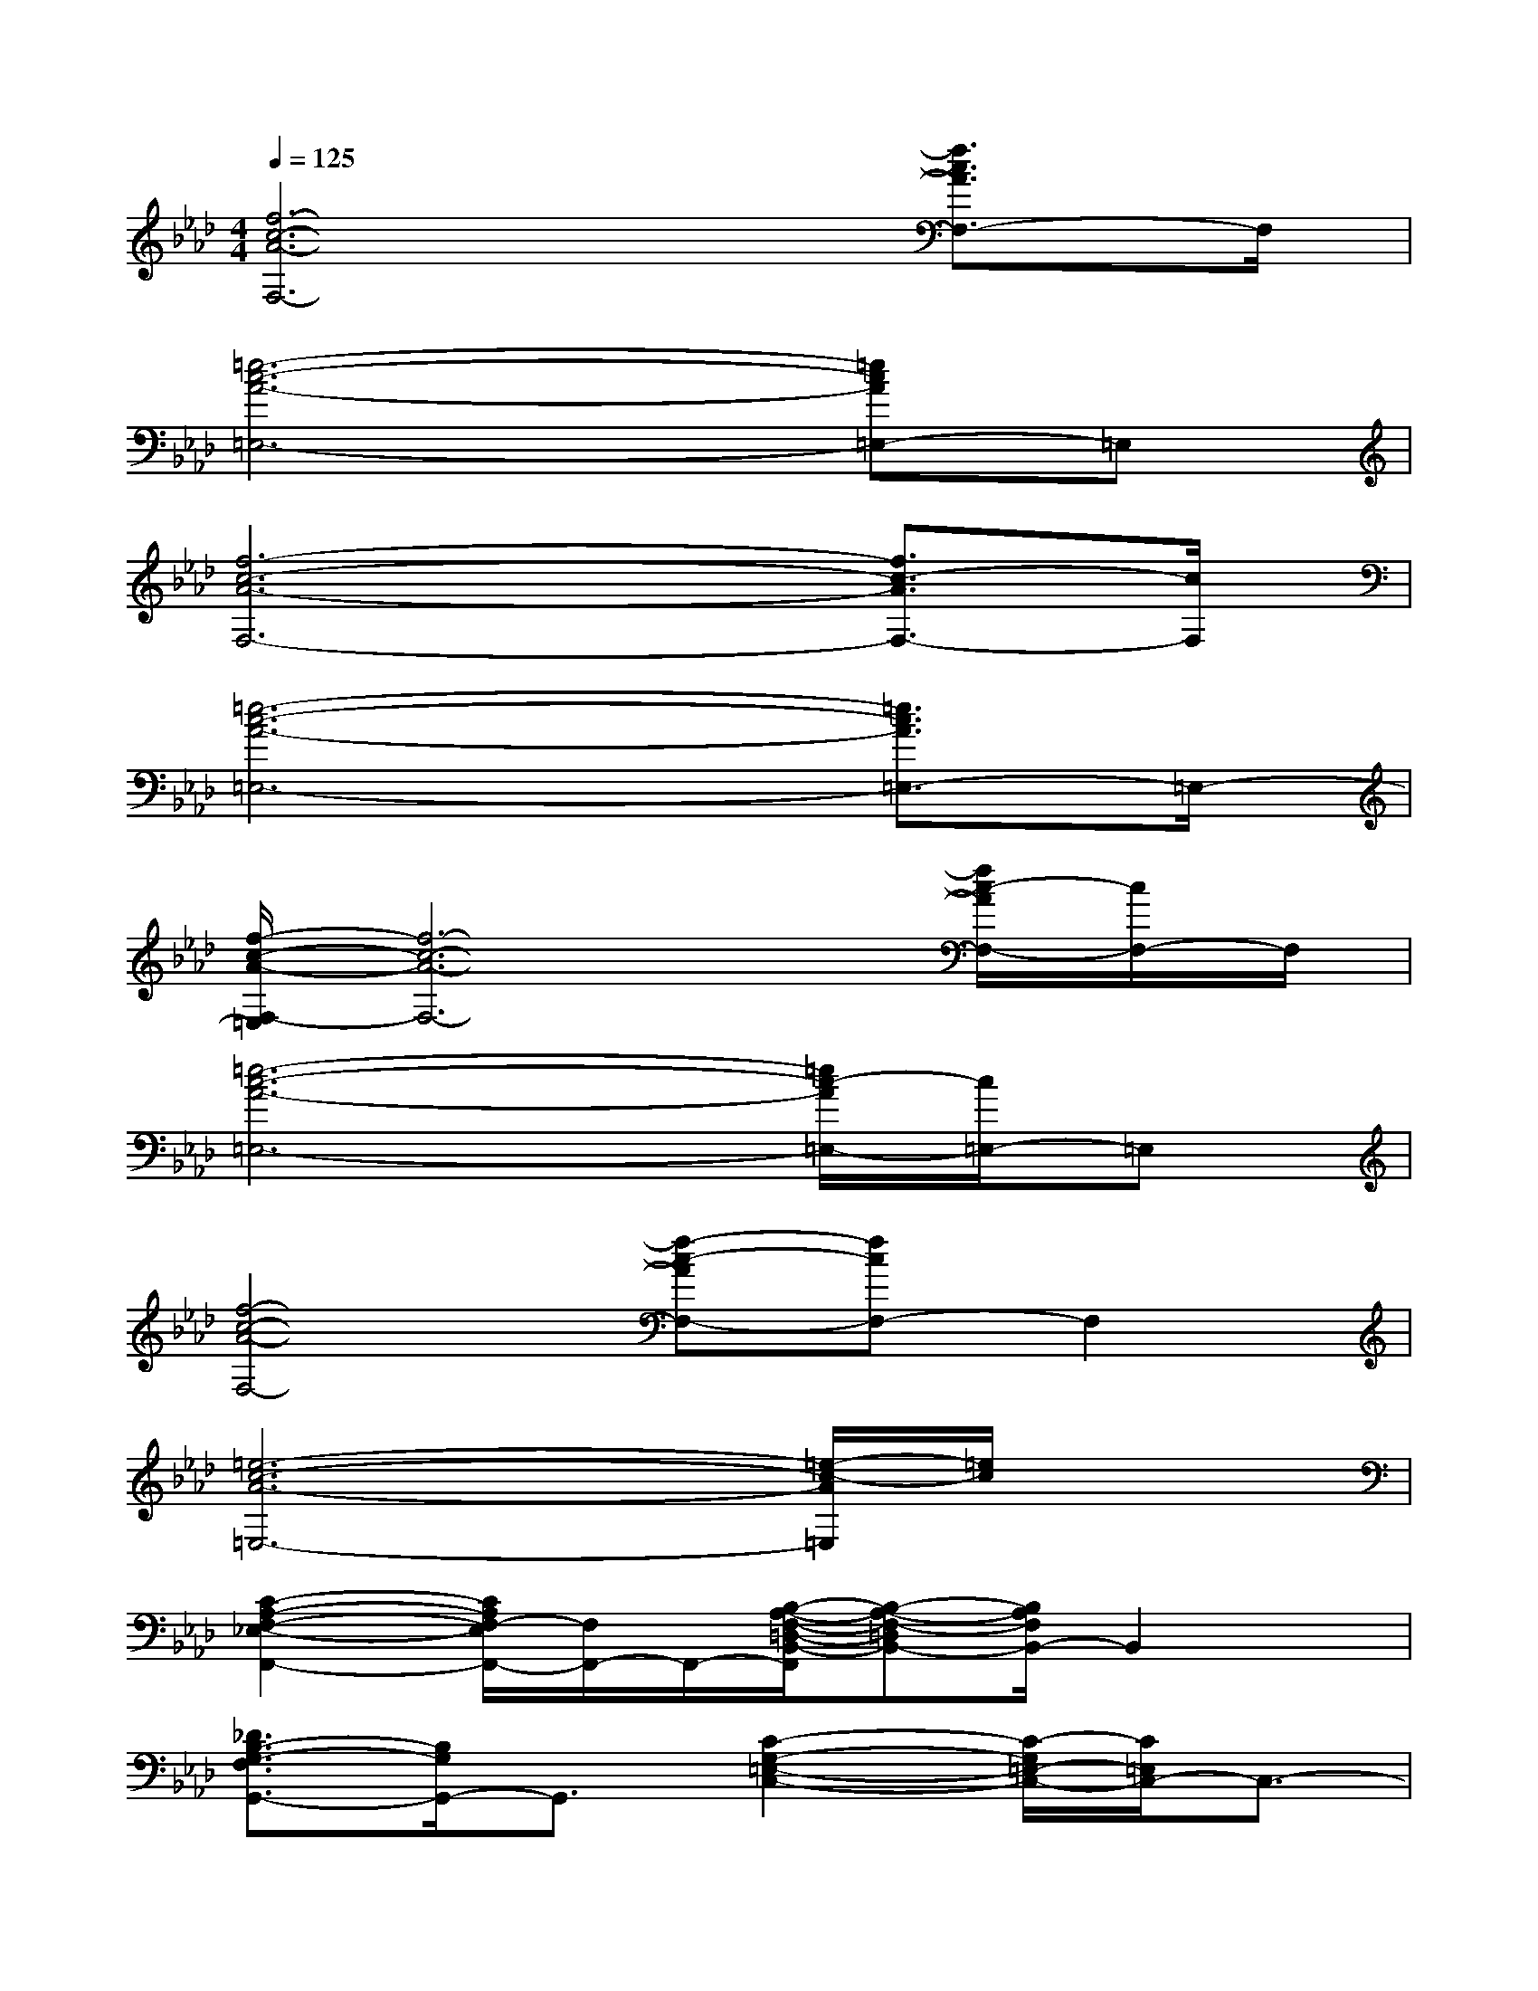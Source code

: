 X:1
T:
M:4/4
L:1/8
Q:1/4=125
K:Ab%4flats
V:1
[f6-c6-A6-F,6-][f3/2c3/2A3/2F,3/2-]F,/2|
[=e6-c6-A6-=E,6-][=ecA=E,-]=E,|
[f6-c6-A6-F,6-][f3/2c3/2-A3/2F,3/2-][c/2F,/2]|
[=e6-c6-A6-=E,6-][=e3/2c3/2A3/2=E,3/2-]=E,/2-|
[f/2-c/2-A/2-F,/2-=E,/2][f6-c6-A6-F,6-][f/2c/2-A/2F,/2-][c/2F,/2-]F,/2|
[=e6-c6-A6-=E,6-][=e/2c/2-A/2=E,/2-][c/2=E,/2-]=E,|
[f4-c4-A4-F,4-][f-c-AF,-][fcF,-]F,2|
[=e6-c6-A6-=E,6-][=e/2-c/2-A/2=E,/2][=e/2c/2]x|
[C2-A,2-F,2-_E,2-F,,2-][C/2A,/2F,/2-E,/2F,,/2-][F,/2F,,/2-]F,,/2-[B,/2-A,/2-F,/2-=D,/2-B,,/2-F,,/2][B,-A,-F,-=D,B,,-][B,/2A,/2F,/2B,,/2-]B,,2x/2|
[_D3/2B,3/2-G,3/2-F,3/2G,,3/2-][B,/2G,/2G,,/2-]G,,3/2[C2-G,2-=E,2-C,2-][C/2-G,/2=E,/2-C,/2-][C/2=E,/2C,/2-]C,3/2-|
[C/2-A,/2-F,/2-_E,/2-C,/2F,,/2-][C3/2-A,3/2F,3/2-E,3/2F,,3/2-][C/2F,/2F,,/2-]F,,[B,2-A,2-F,2=D,2B,,2-][B,/2A,/2B,,/2-]B,,2|
[_D3/2-B,3/2-G,3/2-F,3/2G,,3/2-][D/2B,/2-G,/2-G,,/2-][B,/2G,/2G,,/2-]G,,/2[C/2-B,/2G,/2-=E,/2-C,/2-][C2-G,2-=E,2-C,2-][C/2-G,/2=E,/2-C,/2-][C/2-=E,/2C,/2-][C/2C,/2-]C,|
[_E2C2A,2F,2F,,2-]F,,x/2[F2-=D2-B,2-A,2-B,,2-][F/2-=D/2B,/2-A,/2-B,,/2-][F/2B,/2A,/2B,,/2-]B,,/2-[F,/2B,,/2-]B,,/2|
[G2-F2-_D2-B,2-G,,2-][G/2F/2D/2B,/2G,,/2-]G,,[C3-G,3=E,3-C,3-][C/2=E,/2C,/2-]C,-|
[C/2-A,/2-F,/2-_E,/2-C,/2F,,/2-][C3/2A,3/2F,3/2E,3/2F,,3/2-]F,,[B,/2-A,/2F,/2-=D,/2-B,,/2-][B,3/2-F,3/2-=D,3/2B,,3/2-][B,/2-F,/2B,,/2-][B,/2B,,/2-]B,,3/2x/2|
[_DB,G,F,G,,]x[D/2-B,/2-G,/2-F,/2G,,/2-][D/2B,/2G,/2G,,/2-]G,,/2[C-B,G,-=E,-C,-][C2G,2=E,2C,2]x3/2